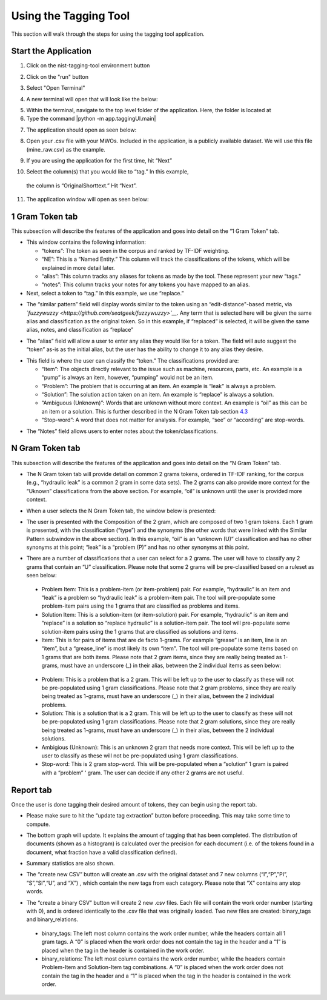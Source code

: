 




Using the Tagging Tool
======================

This section will walk through the steps for using the tagging tool
application.

Start the Application
---------------------

1. Click on the nist-tagging-tool environment button

|image1|

2. Click on the "run" button

|image2|

3. Select "Open Terminal"

|image3|

4. A new terminal will open that will look like the below:

|image4|

5. Within the terminal, navigate to the top level folder of the
   application. Here, the folder is located at

6. Type the command \|python -m app.taggingUI.main\|

|image5|

7. The application should open as seen below:

|image6|

8. Open your .csv file with your MWOs. Included in the application, is a
   publicly available dataset. We will use this file (mine_raw.csv) as
   the example.

|image7|

|image8|

9. If you are using the application for the first time, hit “Next”

|image9|

10. Select the column(s) that you would like to “tag.” In this example,
   the column is “OriginalShorttext.” Hit “Next”.

|image10|

11. The application window will open as seen below:

|image11|

1 Gram Token tab
----------------

This subsection will describe the features of the application and goes
into detail on the “1 Gram Token” tab.

|image12|

-  This window contains the following information:

   -  “tokens”: The token as seen in the corpus and ranked by TF-IDF
      weighting.

   -  “NE”: This is a “Named Entity.” This column will track the
      classifications of the tokens, which will be explained in more
      detail later.

   -  “alias”: This column tracks any aliases for tokens as made by the
      tool. These represent your new “tags."

   -  “notes”: This column tracks your notes for any tokens you have
      mapped to an alias.

-  Next, select a token to “tag.” In this example, we use “replace.”


|image13|

-  The “similar pattern” field will display words similar to the token
   using an “edit-distance"-based metric, via
   *`fuzzywuzzy <https://github.com/seatgeek/fuzzywuzzy>`__*. Any term
   that is selected here will be given the same alias and classification
   as the original token. So in this example, if “replaced” is selected,
   it will be given the same alias, notes, and classification as
   “replace”

|image14|

-  The “alias” field will allow a user to enter any alias they would
   like for a token. The field will auto suggest the “token” as-is as
   the initial alias, but the user has the ability to change it to any
   alias they desire.

|image15|

-  This field is where the user can classify the “token.” The
   classifications provided are:

   -  “Item”: The objects directly relevant to the issue such as
      machine, resources, parts, etc. An example is a “pump” is always
      an item, however, “pumping” would not be an item.

   -  “Problem”: The problem that is occurring at an item. An example is
      “leak” is always a problem.

   -  “Solution”: The solution action taken on an item. An example is
      “replace” is always a solution.

   -  “Ambiguous (Unknown)”: Words that are unknown without more
      context. An example is “oil” as this can be an item or a solution.
      This is further described in the N Gram Token tab section
      `4.3 <#sec:Ngram>`__

   -  “Stop-word”: A word that does not matter for analysis. For
      example, “see” or “according” are stop-words.

|image16|

-  The “Notes” field allows users to enter notes about the
   token/classifications.

|image17|


.. _sec:Ngram:

N Gram Token tab
----------------

This subsection will describe the features of the application and goes
into detail on the “N Gram Token” tab.

-  The N Gram token tab will provide detail on common 2 grams tokens,
   ordered in TF-IDF ranking, for the corpus (e.g., “hydraulic leak” is
   a common 2 gram in some data sets). The 2 grams can also provide more
   context for the “Uknown” classifications from the above section. For
   example, “oil” is unknown until the user is provided more context.

|image18|

-  When a user selects the N Gram Token tab, the window below is
   presented:

|image19|

-  The user is presented with the Composition of the 2 gram, which are
   composed of two 1 gram tokens. Each 1 gram is presented, with the
   classification (“type”) and the synonyms (the other words that were
   linked with the Similar Pattern subwindow in the above section). In
   this example, “oil” is an “unknown (U)” classification and has no
   other synonyms at this point; “leak” is a “problem (P)” and has no
   other synonyms at this point.

|image20|

-  There are a number of classifications that a user can select for a 2
   grams. The user will have to classify any 2 grams that contain an “U”
   classification. Please note that some 2 grams will be pre-classified
   based on a ruleset as seen below:

|image21|

   -  Problem Item: This is a problem-item (or item-problem) pair. For
      example, “hydraulic” is an item and “leak” is a problem so
      “hydraulic leak” is a problem-item pair. The tool will
      pre-populate some problem-item pairs using the 1 grams that are
      classified as problems and items.

   -  Solution Item: This is a solution-item (or item-solution) pair.
      For example, “hydraulic” is an item and “replace” is a solution so
      “replace hydraulic” is a solution-item pair. The tool will
      pre-populate some solution-item pairs using the 1 grams that are
      classified as solutions and items.

   -  Item: This is for pairs of items that are de facto 1-grams. For
      example “grease” is an item, line is an “item”, but a
      “grease_line” is most likely its own “item". The tool will
      pre-populate some items based on 1 grams that are both items.
      Please note that 2 gram items, since they are really being treated
      as 1-grams, must have an underscore (_) in their alias, between
      the 2 individual items as seen below:

|image22|

   -  Problem: This is a problem that is a 2 gram. This will be left up
      to the user to classify as these will not be pre-populated using 1
      gram classifications. Please note that 2 gram problems, since they
      are really being treated as 1-grams, must have an underscore (_)
      in their alias, between the 2 individual problems.

   -  Solution: This is a solution that is a 2 gram. This will be left
      up to the user to classify as these will not be pre-populated
      using 1 gram classifications. Please note that 2 gram solutions,
      since they are really being treated as 1-grams, must have an
      underscore (_) in their alias, between the 2 individual solutions.

   -  Ambigious (Unknown): This is an unknown 2 gram that needs more
      context. This will be left up to the user to classify as these
      will not be pre-populated using 1 gram classifications.

   -  Stop-word: This is 2 gram stop-word. This will be pre-populated
      when a “solution” 1 gram is paired with a “problem” ‘ gram. The
      user can decide if any other 2 grams are not useful.

Report tab
----------------------------------

Once the user is done tagging their desired amount of tokens, they can
begin using the report tab.

-  Please make sure to hit the “update tag extraction” button before
   proceeding. This may take some time to compute.

|image23|

-  The bottom graph will update. It explains the amount of tagging that
   has been completed. The distribution of documents (shown as a
   histogram) is calculated over the precision for each document (i.e.
   of the tokens found in a document, what fraction have a valid
   classification defined).

|image24|

-  Summary statistics are also shown.

|image25|

-  The “create new CSV” button will create an .csv with the original
   dataset and 7 new columns (“I”,“P”,”PI”, “S”,“SI”,“U”, and “X”) ,
   which contain the new tags from each category. Please note that “X”
   contains any stop words.

|image26|

-  The “create a binary CSV” button will create 2 new .csv files. Each
   file will contain the work order number (starting with 0), and is
   ordered identically to the .csv file that was originally loaded. Two
   new files are created: binary_tags and binary_relations.

|image27|

   -  binary_tags: The left most column contains the work order number,
      while the headers contain all 1 gram tags. A “0” is placed when
      the work order does not contain the tag in the header and a “1” is
      placed when the tag in the header is contained in the work order.

   -  binary_relations: The left most column contains the work order
      number, while the headers contain Problem-Item and Solution-Item
      tag combinations. A “0” is placed when the work order does not
      contain the tag in the header and a “1” is placed when the tag in
      the header is contained in the work order.






.. |image1| image:: images/Graphic29_v2.png
.. |image2| image:: images/Graphic30_v2.png
.. |image3| image:: images/Graphic31_v2.png
.. |image4| image:: images/Graphic32_v2.png
.. |image5| image:: images/Graphic33_v2.png
.. |image6| image:: images/Graphic34_v2.png
.. |image7| image:: images/Graphic35_v2.png
.. |image8| image:: images/Graphics36_v2.png
.. |image9| image:: images/Graphics37_v2.png
.. |image10| image:: images/Graphics38_v2.png
.. |image11| image:: images/Graphics40_v2.png
.. |image12| image:: images/Graphics41_v2.png
.. |image13| image:: images/Graphics42_v2.png
.. |image14| image:: images/Graphics43_v2.png
.. |image15| image:: images/Graphics44_v2.png
.. |image16| image:: images/Graphics45_v2.png
.. |image17| image:: images/Graphics46_v2.png
.. |image18| image:: images/Graphics47_v2.png
.. |image19| image:: images/Graphics48_v2.png
.. |image20| image:: images/Graphics49_v2.png
.. |image21| image:: images/Graphics50_v2.png
.. |image22| image:: images/Graphics51_v2.png
.. |image23| image:: images/Graphics52_v2.png
.. |image24| image:: images/Graphics53_v2.png
.. |image25| image:: images/Graphics54_v2.png
.. |image26| image:: images/Graphics55_v2.png
.. |image27| image:: images/Graphics56_v2.png

